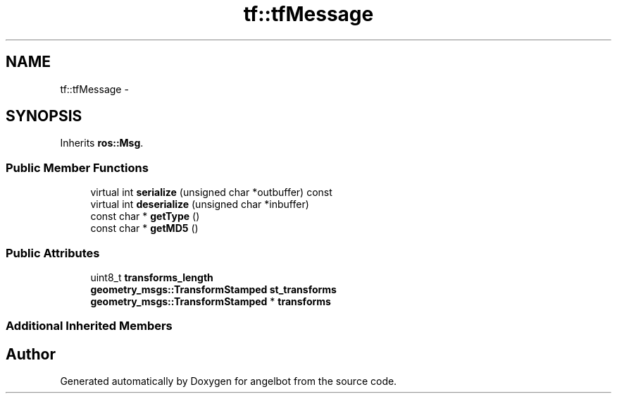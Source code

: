 .TH "tf::tfMessage" 3 "Sat Jul 9 2016" "angelbot" \" -*- nroff -*-
.ad l
.nh
.SH NAME
tf::tfMessage \- 
.SH SYNOPSIS
.br
.PP
.PP
Inherits \fBros::Msg\fP\&.
.SS "Public Member Functions"

.in +1c
.ti -1c
.RI "virtual int \fBserialize\fP (unsigned char *outbuffer) const "
.br
.ti -1c
.RI "virtual int \fBdeserialize\fP (unsigned char *inbuffer)"
.br
.ti -1c
.RI "const char * \fBgetType\fP ()"
.br
.ti -1c
.RI "const char * \fBgetMD5\fP ()"
.br
.in -1c
.SS "Public Attributes"

.in +1c
.ti -1c
.RI "uint8_t \fBtransforms_length\fP"
.br
.ti -1c
.RI "\fBgeometry_msgs::TransformStamped\fP \fBst_transforms\fP"
.br
.ti -1c
.RI "\fBgeometry_msgs::TransformStamped\fP * \fBtransforms\fP"
.br
.in -1c
.SS "Additional Inherited Members"


.SH "Author"
.PP 
Generated automatically by Doxygen for angelbot from the source code\&.
